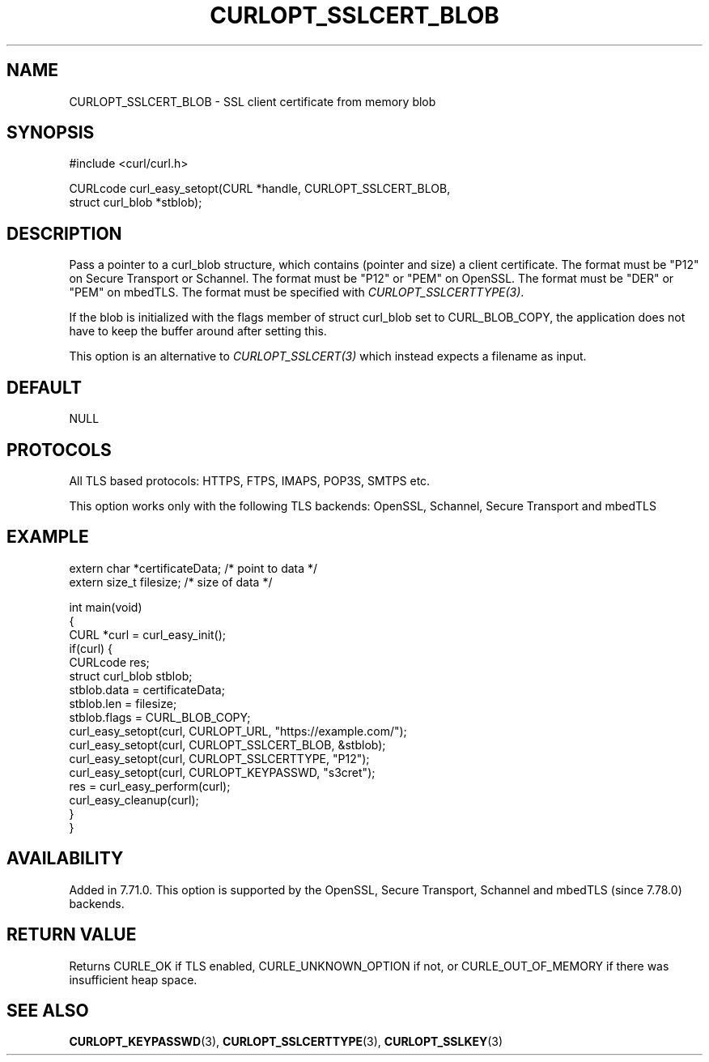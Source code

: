 .\" generated by cd2nroff 0.1 from CURLOPT_SSLCERT_BLOB.md
.TH CURLOPT_SSLCERT_BLOB 3 "2024-06-27" libcurl
.SH NAME
CURLOPT_SSLCERT_BLOB \- SSL client certificate from memory blob
.SH SYNOPSIS
.nf
#include <curl/curl.h>

CURLcode curl_easy_setopt(CURL *handle, CURLOPT_SSLCERT_BLOB,
                          struct curl_blob *stblob);
.fi
.SH DESCRIPTION
Pass a pointer to a curl_blob structure, which contains (pointer and size) a
client certificate. The format must be "P12" on Secure Transport or
Schannel. The format must be "P12" or "PEM" on OpenSSL. The format must be
\&"DER" or "PEM" on mbedTLS. The format must be specified with
\fICURLOPT_SSLCERTTYPE(3)\fP.

If the blob is initialized with the flags member of struct curl_blob set to
CURL_BLOB_COPY, the application does not have to keep the buffer around after
setting this.

This option is an alternative to \fICURLOPT_SSLCERT(3)\fP which instead
expects a filename as input.
.SH DEFAULT
NULL
.SH PROTOCOLS
All TLS based protocols: HTTPS, FTPS, IMAPS, POP3S, SMTPS etc.

This option works only with the following TLS backends:
OpenSSL, Schannel, Secure Transport and mbedTLS
.SH EXAMPLE
.nf

extern char *certificateData; /* point to data */
extern size_t filesize; /* size of data */

int main(void)
{
  CURL *curl = curl_easy_init();
  if(curl) {
    CURLcode res;
    struct curl_blob stblob;
    stblob.data = certificateData;
    stblob.len = filesize;
    stblob.flags = CURL_BLOB_COPY;
    curl_easy_setopt(curl, CURLOPT_URL, "https://example.com/");
    curl_easy_setopt(curl, CURLOPT_SSLCERT_BLOB, &stblob);
    curl_easy_setopt(curl, CURLOPT_SSLCERTTYPE, "P12");
    curl_easy_setopt(curl, CURLOPT_KEYPASSWD, "s3cret");
    res = curl_easy_perform(curl);
    curl_easy_cleanup(curl);
  }
}
.fi
.SH AVAILABILITY
Added in 7.71.0. This option is supported by the OpenSSL, Secure Transport,
Schannel and mbedTLS (since 7.78.0) backends.
.SH RETURN VALUE
Returns CURLE_OK if TLS enabled, CURLE_UNKNOWN_OPTION if not, or
CURLE_OUT_OF_MEMORY if there was insufficient heap space.
.SH SEE ALSO
.BR CURLOPT_KEYPASSWD (3),
.BR CURLOPT_SSLCERTTYPE (3),
.BR CURLOPT_SSLKEY (3)
